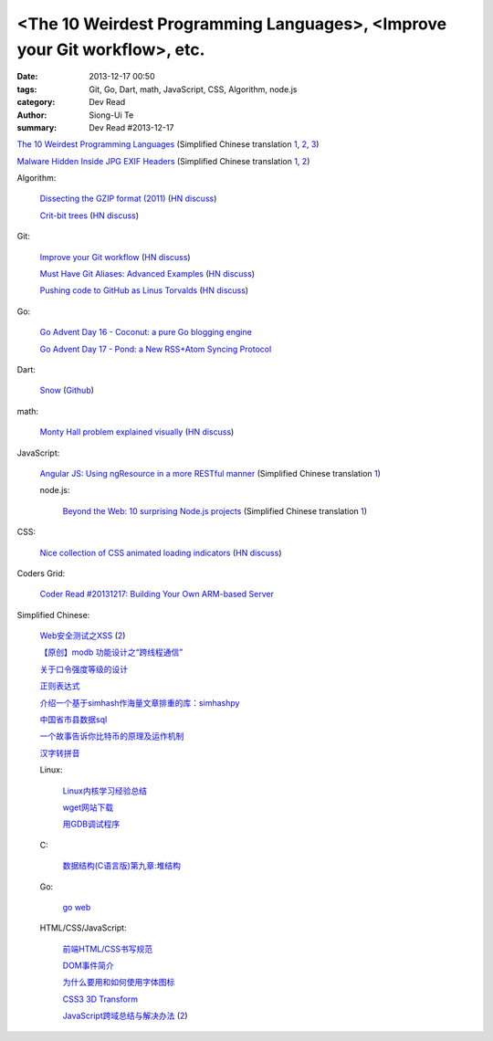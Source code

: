<The 10 Weirdest Programming Languages>, <Improve your Git workflow>, etc.
##########################################################################

:date: 2013-12-17 00:50
:tags: Git, Go, Dart, math, JavaScript, CSS, Algorithm, node.js
:category: Dev Read
:author: Siong-Ui Te
:summary: Dev Read #2013-12-17


`The 10 Weirdest Programming Languages <http://tutorialzine.com/2013/12/the-10-weirdest-programming-languages/>`_
(Simplified Chinese translation `1 <http://blog.jobbole.com/53408/>`__,
`2 <http://www.linuxeden.com/html/news/20131217/146471.html>`__,
`3 <http://www.oschina.net/news/46914/the-10-weirdest-programming-languages>`__)

`Malware Hidden Inside JPG EXIF Headers <http://blog.sucuri.net/2013/07/malware-hidden-inside-jpg-exif-headers.html>`_
(Simplified Chinese translation `1 <http://blog.jobbole.com/19304/>`__,
`2 <http://my.oschina.net/itxti/blog/185207>`__)

Algorithm:

  `Dissecting the GZIP format (2011) <http://www.infinitepartitions.com/art001.html>`_
  (`HN discuss <https://news.ycombinator.com/item?id=6920822>`__)

  `Crit-bit trees <http://cr.yp.to/critbit.html>`_
  (`HN discuss <https://news.ycombinator.com/item?id=6920862>`__)

Git:

  `Improve your Git workflow <http://devcharm.com/pages/46-improve-your-git-workflow>`_
  (`HN discuss <https://news.ycombinator.com/item?id=6916219>`__)

  `Must Have Git Aliases: Advanced Examples <http://durdn.com/blog/2012/11/22/must-have-git-aliases-advanced-examples/>`_
  (`HN discuss <https://news.ycombinator.com/item?id=6916334>`__)

  `Pushing code to GitHub as Linus Torvalds <http://www.jayhuang.org/blog/pushing-code-to-github-as-linus-torvalds/>`_
  (`HN discuss <https://news.ycombinator.com/item?id=6918343>`__)

Go:

  `Go Advent Day 16 - Coconut: a pure Go blogging engine <http://blog.gopheracademy.com/day-16-coconut>`_

  `Go Advent Day 17 - Pond: a New RSS+Atom Syncing Protocol <http://blog.gopheracademy.com/day-17-pond-a-new-rss-atom-syncing-protocol>`_

Dart:

  `Snow <http://codingbean.com/snow/>`_
  (`Github <https://github.com/Codingbean/Snow>`__)

math:

  `Monty Hall problem explained visually <http://blog.vctr.me/monty-hall/>`_
  (`HN discuss <https://news.ycombinator.com/item?id=6916359>`__)

JavaScript:

  `Angular JS: Using ngResource in a more RESTful manner <http://kirkbushell.me/angular-js-using-ng-resource-in-a-more-restful-manner/>`_
  (Simplified Chinese translation `1 <http://my.oschina.net/buwei/blog/185082>`__)

  node.js:

    `Beyond the Web: 10 surprising Node.js projects <http://images.infoworld.com/slideshow/131906/beyond-the-web-10-surprising-nodejs-projects-232369>`_
    (Simplified Chinese translation `1 <http://www.csdn.net/article/2013-12-17/2817827-10-surprising-Node.js-projects>`__)


CSS:

  `Nice collection of CSS animated loading indicators <http://tobiasahlin.com/spinkit/>`_
  (`HN discuss <https://news.ycombinator.com/item?id=6920222>`__)

Coders Grid:

  `Coder Read #20131217: Building Your Own ARM-based Server <http://www.codersgrid.com/2013/12/17/coder-read-20131217-building-your-own-arm-based-server/>`_

Simplified Chinese:

  `Web安全测试之XSS <http://www.cnblogs.com/TankXiao/archive/2012/03/21/2337194.html>`_
  (`2 <http://my.oschina.net/lovemay/blog/184948>`__)

  `【原创】modb 功能设计之“跨线程通信” <http://my.oschina.net/moooofly/blog/184986>`_

  `关于口令强度等级的设计 <http://my.oschina.net/gooper/blog/184999>`_

  `正则表达式 <http://my.oschina.net/u/1383479/blog/185081>`_

  `介绍一个基于simhash作海量文章排重的库：simhashpy <http://my.oschina.net/dancing/blog/185114>`_

  `中国省市县数据sql <http://my.oschina.net/crazymus/blog/185336>`_

  `一个故事告诉你比特币的原理及运作机制 <http://blog.codinglabs.org/articles/bitcoin-mechanism-make-easy.html>`_

  `汉字转拼音 <http://www.oschina.net/code/snippet_221134_27373>`_

  Linux:

    `Linux内核学习经验总结 <http://linux.cn/thread/12086/1/1/>`_

    `wget网站下载 <http://my.oschina.net/yulongjiang/blog/184965>`_

    `用GDB调试程序 <http://my.oschina.net/lovecxx/blog/185414>`_

  C:

    `数据结构(C语言版)第九章:堆结构 <http://my.oschina.net/voler/blog/184983>`_

  Go:

    `go web <http://www.oschina.net/code/snippet_211321_27372>`_

  HTML/CSS/JavaScript:

    `前端HTML/CSS书写规范 <http://my.oschina.net/frontendinfo/blog/184995>`_

    `DOM事件简介 <http://my.oschina.net/u/1403185/blog/184960>`_

    `为什么要用和如何使用字体图标 <http://my.oschina.net/u/1403171/blog/184977>`_

    `CSS3 3D Transform <http://my.oschina.net/goucw/blog/184981>`_

    `JavaScript跨域总结与解决办法 <http://www.cnblogs.com/rainman/archive/2011/02/20/1959325.html>`_
    (`2 <http://blog.jobbole.com/53487/>`__)
